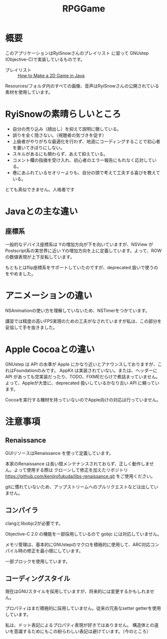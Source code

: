 #+TITLE: RPGGame

* 概要

このアプリケーションはRyiSnowさんのプレイリスト
に習って GNUstep (Objective-C)で実装しているものです。

- プレイリスト :: [[https://www.youtube.com/playlist?list=PL_QPQmz5C6WUF-pOQDsbsKbaBZqXj4qSq][How to Make a 2D Game in Java ]]

Resources/フォルダ内のすべての画像、音声はRyiSnowさんの公開されている素材を使用しています。

* RyiSnowの素晴らしいところ
- 自分の売り込み（顔出し）を抑えて説明に徹している。
- 誤りを全く隠さない。（視聴者の気づきを促す）
- 上級者がやりがちな最適化を行わず、地道にコーディングすることで初心者を置いてきぼりにしない。
- スキルがあるにも関わらず、あえて抑えている。
- コメント欄の指摘を受け入れ、初心者のエラー報告にもれなく応対している。
- 巷にあふれているセオリーよりも、自分の頭で考えて工夫する喜びを教えている。
  
とても真似できません。人格者です

* Javaとの主な違い

** 座標系
一般的なデバイス座標系は Yの増加方向が下を向いていますが、NSView が Postscript系の実世界に近い
Yの増加方向を上に定義しています。よって、ROW の数値表現が上下反転しています。

もともとはflip座標系をサポートしていたのですが、deprecated 扱いで使うのをやめました。

* アニメーションの違い
NSAnimationの使い方を理解していないため、NSTimerをつかています。

講習では精度の高いFPS実現のための工夫がなされていますが私は、この部分を妥協して手を抜きました。

* Apple Cocoaとの違い
GNUstep は API の水準が Apple にかなり近いとアナウンスしておりますが、これはFoundationのみです。
AppKit は実装されていない。または、ヘッダーに API があっても空実装だったり、TODO、FIXMEだらけで煮詰まっていません。
よって、Appleが大昔に、deprecated 扱いしているかなり古い API に頼っています。

Cocoaを実行する機材を持っていないのでApple向けの対応は行っていません。

* 注意事項
** Renaissance
GUIリソースはRenaissance を使って定義しています。

本家のRenaissance は長い間メンテナンスされておらず、正しく動作しません。よって使用する際は
クローンして修正を加えたリポジトリ
https://github.com/kenjirofukuda/libs-renaissance.git
をご使用ください。

gitに慣れていないため、アップストリームへのプルリクエストなどは出していません。

** コンパイラ
clangとlibobjc2が必要です。

Objective-C 2.0 の機能を一部採用しているので gobjc には対応していません。

メモリ管理は、基本的にGNUstepのマクロを積極的に使用して、ARC対応コンパイル時の修正を最小限にしています。

一部ブロックを使用しています。

** コーディングスタイル
現在はGNUスタイルを採用していますが、将来的には変更するかもしれません。

プロパティはまだ積極的に採用していません。従来の冗長なsetter getterを使用しています。

私は、ドット表記によるプロパティ表現が好きではありません。
構造体との違いを意識するためにもこの紛らわしい表記は避けています。（今のところ）

